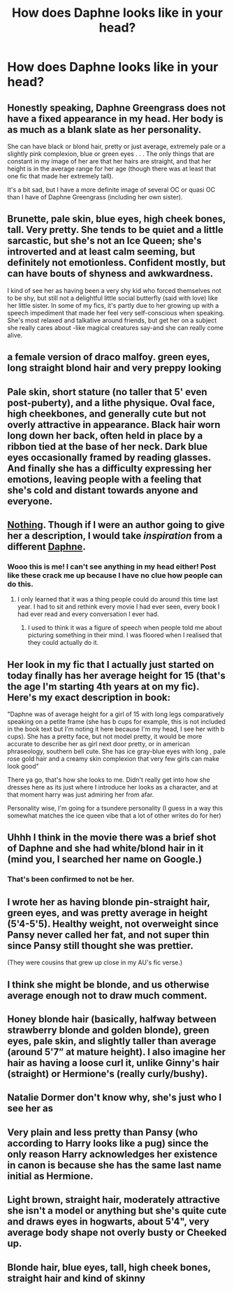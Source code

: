 #+TITLE: How does Daphne looks like in your head?

* How does Daphne looks like in your head?
:PROPERTIES:
:Author: sekai_mono
:Score: 5
:DateUnix: 1620336950.0
:DateShort: 2021-May-07
:FlairText: Discussion
:END:

** Honestly speaking, Daphne Greengrass does not have a fixed appearance in my head. Her body is as much as a blank slate as her personality.

She can have black or blond hair, pretty or just average, extremely pale or a slightly pink complexion, blue or green eyes . . . The only things that are constant in my image of her are that her hairs are straight, and that her height is in the average range for her age (though there was at least that one fic that made her extremely tall).

It's a bit sad, but I have a more definite image of several OC or quasi OC than I have of Daphne Greengrass (including her own sister).
:PROPERTIES:
:Author: PlusMortgage
:Score: 12
:DateUnix: 1620343321.0
:DateShort: 2021-May-07
:END:


** Brunette, pale skin, blue eyes, high cheek bones, tall. Very pretty. She tends to be quiet and a little sarcastic, but she's not an Ice Queen; she's introverted and at least calm seeming, but definitely not emotionless. Confident mostly, but can have bouts of shyness and awkwardness.

I kind of see her as having been a very shy kid who forced themselves not to be shy, but still not a delightful little social butterfly (said with love) like her little sister. In some of my fics, it's partly due to her growing up with a speech impediment that made her feel very self-conscious when speaking. She's most relaxed and talkative around friends, but get her on a subject she really cares about -like magical creatures say-and she can really come alive.
:PROPERTIES:
:Author: Wake_The_Dragon
:Score: 7
:DateUnix: 1620347085.0
:DateShort: 2021-May-07
:END:


** a female version of draco malfoy. green eyes, long straight blond hair and very preppy looking
:PROPERTIES:
:Author: niltafailtetu
:Score: 6
:DateUnix: 1620348995.0
:DateShort: 2021-May-07
:END:


** Pale skin, short stature (no taller that 5' even post-puberty), and a lithe physique. Oval face, high cheekbones, and generally cute but not overly attractive in appearance. Black hair worn long down her back, often held in place by a ribbon tied at the base of her neck. Dark blue eyes occasionally framed by reading glasses. And finally she has a difficulty expressing her emotions, leaving people with a feeling that she's cold and distant towards anyone and everyone.
:PROPERTIES:
:Author: Raesong
:Score: 3
:DateUnix: 1620339353.0
:DateShort: 2021-May-07
:END:


** [[https://en.wikipedia.org/wiki/Aphantasia][Nothing]]. Though if I were an author going to give her a description, I would take /inspiration/ from a different [[https://en.wikipedia.org/wiki/Daphne_Blake][Daphne]].
:PROPERTIES:
:Author: yarglethatblargle
:Score: 3
:DateUnix: 1620372436.0
:DateShort: 2021-May-07
:END:

*** Wooo this is me! I can't see anything in my head either! Post like these crack me up because I have no clue how people can do this.
:PROPERTIES:
:Author: alonelysock
:Score: 1
:DateUnix: 1620442977.0
:DateShort: 2021-May-08
:END:

**** I only learned that it was a thing people could do around this time last year. I had to sit and rethink every movie I had ever seen, every book I had ever read and every conversation I ever had.
:PROPERTIES:
:Author: yarglethatblargle
:Score: 1
:DateUnix: 1620446571.0
:DateShort: 2021-May-08
:END:

***** I used to think it was a figure of speech when people told me about picturing something in their mind. I was floored when I realised that they could actually do it.
:PROPERTIES:
:Author: alonelysock
:Score: 1
:DateUnix: 1620482477.0
:DateShort: 2021-May-08
:END:


** Her look in my fic that I actually just started on today finally has her average height for 15 (that's the age I'm starting 4th years at on my fic). Here's my exact description in book:

"Daphne was of average height for a girl of 15 with long legs comparatively speaking on a petite frame (she has b cups for example, this is not included in the book text but I'm noting it here because I'm my head, I see her with b cups). She has a pretty face, but not model pretty, it would be more accurate to describe her as girl next door pretty, or in american phraseology, southern bell cute. She has ice gray-blue eyes with long , pale rose gold hair and a creamy skin complexion that very few girls can make look good"

There ya go, that's how she looks to me. Didn't really get into how she dresses here as its just where I introduce her looks as a character, and at that moment harry was just admiring her from afar.

Personality wise, I'm going for a tsundere personality (I guess in a way this somewhat matches the ice queen vibe that a lot of other writes do for her)
:PROPERTIES:
:Author: CommodorNorrington
:Score: 1
:DateUnix: 1620340620.0
:DateShort: 2021-May-07
:END:


** Uhhh I think in the movie there was a brief shot of Daphne and she had white/blond hair in it (mind you, I searched her name on Google.)
:PROPERTIES:
:Author: Young-Sudden
:Score: 1
:DateUnix: 1620340914.0
:DateShort: 2021-May-07
:END:

*** That's been confirmed to not be her.
:PROPERTIES:
:Author: VarnusJulius
:Score: 3
:DateUnix: 1620342468.0
:DateShort: 2021-May-07
:END:


** I wrote her as having blonde pin-straight hair, green eyes, and was pretty average in height (5'4-5'5). Healthy weight, not overweight since Pansy never called her fat, and not super thin since Pansy still thought she was prettier.

(They were cousins that grew up close in my AU's fic verse.)
:PROPERTIES:
:Author: hsvh_hp
:Score: 1
:DateUnix: 1620346735.0
:DateShort: 2021-May-07
:END:


** I think she might be blonde, and us otherwise average enough not to draw much comment.
:PROPERTIES:
:Author: Electric999999
:Score: 1
:DateUnix: 1620350837.0
:DateShort: 2021-May-07
:END:


** Honey blonde hair (basically, halfway between strawberry blonde and golden blonde), green eyes, pale skin, and slightly taller than average (around 5'7” at mature height). I also imagine her hair as having a loose curl it, unlike Ginny's hair (straight) or Hermione's (really curly/bushy).
:PROPERTIES:
:Author: kayjayme813
:Score: 1
:DateUnix: 1620350913.0
:DateShort: 2021-May-07
:END:


** Natalie Dormer don't know why, she's just who I see her as
:PROPERTIES:
:Author: karigan_g
:Score: 1
:DateUnix: 1620354306.0
:DateShort: 2021-May-07
:END:


** Very plain and less pretty than Pansy (who according to Harry looks like a pug) since the only reason Harry acknowledges her existence in canon is because she has the same last name initial as Hermione.
:PROPERTIES:
:Author: I_love_DPs
:Score: 1
:DateUnix: 1620420050.0
:DateShort: 2021-May-08
:END:


** Light brown, straight hair, moderately attractive she isn't a model or anything but she's quite cute and draws eyes in hogwarts, about 5'4", very average body shape not overly busty or Cheeked up.
:PROPERTIES:
:Author: KidCoheed
:Score: 1
:DateUnix: 1620522100.0
:DateShort: 2021-May-09
:END:


** Blonde hair, blue eyes, tall, high cheek bones, straight hair and kind of skinny
:PROPERTIES:
:Author: HELLOOOOOOooooot
:Score: 1
:DateUnix: 1620559946.0
:DateShort: 2021-May-09
:END:

